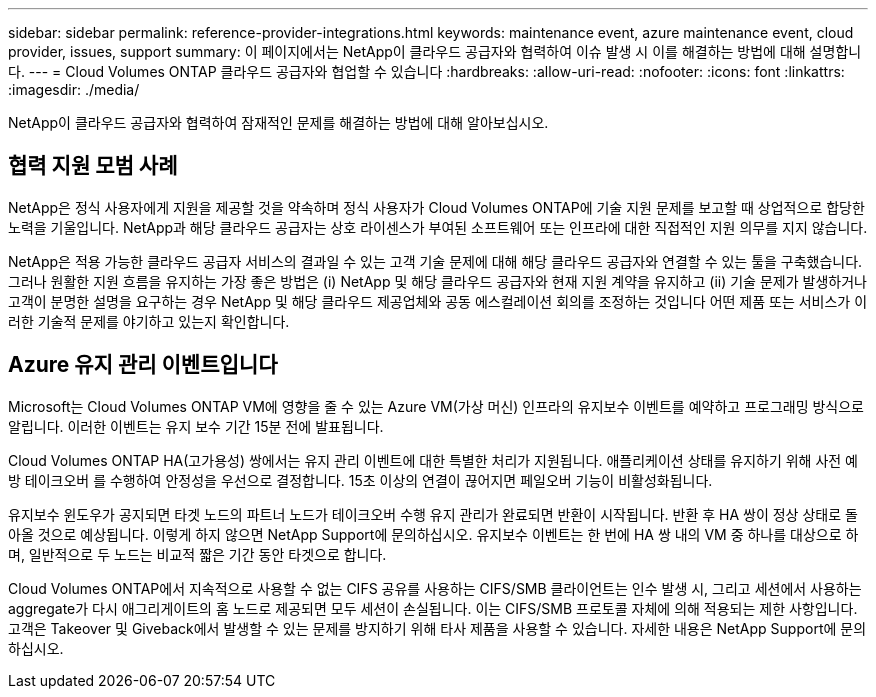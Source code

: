 ---
sidebar: sidebar 
permalink: reference-provider-integrations.html 
keywords: maintenance event, azure maintenance event, cloud provider, issues, support 
summary: 이 페이지에서는 NetApp이 클라우드 공급자와 협력하여 이슈 발생 시 이를 해결하는 방법에 대해 설명합니다. 
---
= Cloud Volumes ONTAP 클라우드 공급자와 협업할 수 있습니다
:hardbreaks:
:allow-uri-read: 
:nofooter: 
:icons: font
:linkattrs: 
:imagesdir: ./media/


[role="lead"]
NetApp이 클라우드 공급자와 협력하여 잠재적인 문제를 해결하는 방법에 대해 알아보십시오.



== 협력 지원 모범 사례

NetApp은 정식 사용자에게 지원을 제공할 것을 약속하며 정식 사용자가 Cloud Volumes ONTAP에 기술 지원 문제를 보고할 때 상업적으로 합당한 노력을 기울입니다. NetApp과 해당 클라우드 공급자는 상호 라이센스가 부여된 소프트웨어 또는 인프라에 대한 직접적인 지원 의무를 지지 않습니다.

NetApp은 적용 가능한 클라우드 공급자 서비스의 결과일 수 있는 고객 기술 문제에 대해 해당 클라우드 공급자와 연결할 수 있는 툴을 구축했습니다. 그러나 원활한 지원 흐름을 유지하는 가장 좋은 방법은 (i) NetApp 및 해당 클라우드 공급자와 현재 지원 계약을 유지하고 (ii) 기술 문제가 발생하거나 고객이 분명한 설명을 요구하는 경우 NetApp 및 해당 클라우드 제공업체와 공동 에스컬레이션 회의를 조정하는 것입니다 어떤 제품 또는 서비스가 이러한 기술적 문제를 야기하고 있는지 확인합니다.



== Azure 유지 관리 이벤트입니다

Microsoft는 Cloud Volumes ONTAP VM에 영향을 줄 수 있는 Azure VM(가상 머신) 인프라의 유지보수 이벤트를 예약하고 프로그래밍 방식으로 알립니다. 이러한 이벤트는 유지 보수 기간 15분 전에 발표됩니다.

Cloud Volumes ONTAP HA(고가용성) 쌍에서는 유지 관리 이벤트에 대한 특별한 처리가 지원됩니다. 애플리케이션 상태를 유지하기 위해 사전 예방 테이크오버 를 수행하여 안정성을 우선으로 결정합니다. 15초 이상의 연결이 끊어지면 페일오버 기능이 비활성화됩니다.

유지보수 윈도우가 공지되면 타겟 노드의 파트너 노드가 테이크오버 수행 유지 관리가 완료되면 반환이 시작됩니다. 반환 후 HA 쌍이 정상 상태로 돌아올 것으로 예상됩니다. 이렇게 하지 않으면 NetApp Support에 문의하십시오. 유지보수 이벤트는 한 번에 HA 쌍 내의 VM 중 하나를 대상으로 하며, 일반적으로 두 노드는 비교적 짧은 기간 동안 타겟으로 합니다.

Cloud Volumes ONTAP에서 지속적으로 사용할 수 없는 CIFS 공유를 사용하는 CIFS/SMB 클라이언트는 인수 발생 시, 그리고 세션에서 사용하는 aggregate가 다시 애그리게이트의 홈 노드로 제공되면 모두 세션이 손실됩니다. 이는 CIFS/SMB 프로토콜 자체에 의해 적용되는 제한 사항입니다. 고객은 Takeover 및 Giveback에서 발생할 수 있는 문제를 방지하기 위해 타사 제품을 사용할 수 있습니다. 자세한 내용은 NetApp Support에 문의하십시오.
